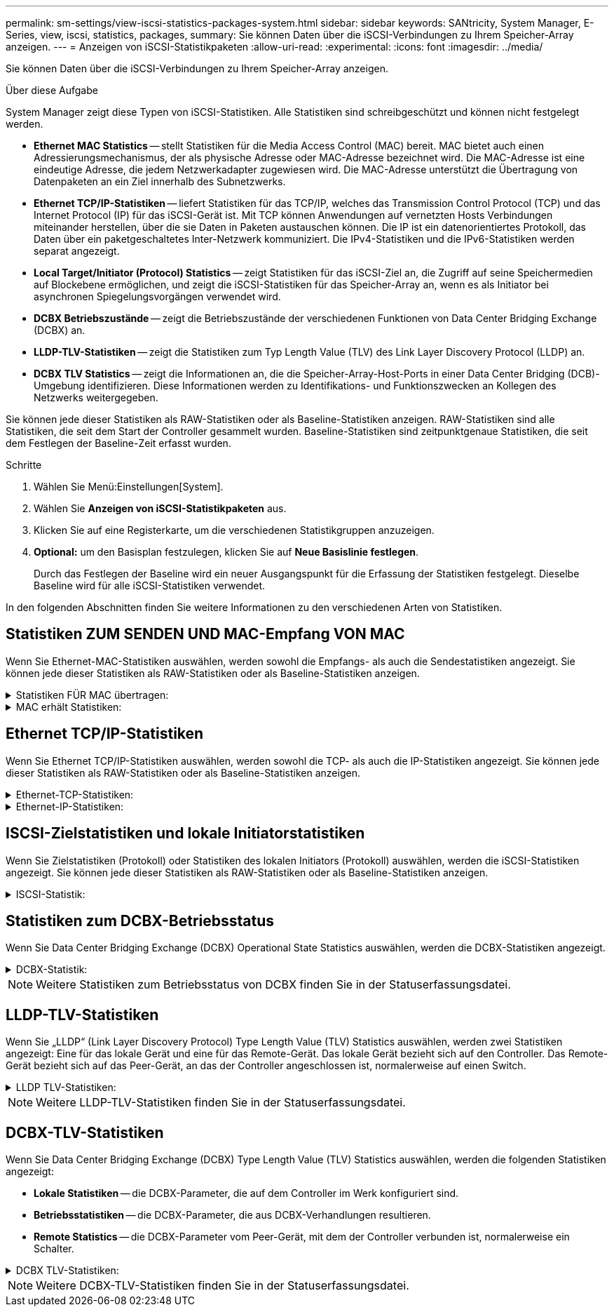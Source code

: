 ---
permalink: sm-settings/view-iscsi-statistics-packages-system.html 
sidebar: sidebar 
keywords: SANtricity, System Manager, E-Series, view, iscsi, statistics, packages, 
summary: Sie können Daten über die iSCSI-Verbindungen zu Ihrem Speicher-Array anzeigen. 
---
= Anzeigen von iSCSI-Statistikpaketen
:allow-uri-read: 
:experimental: 
:icons: font
:imagesdir: ../media/


[role="lead"]
Sie können Daten über die iSCSI-Verbindungen zu Ihrem Speicher-Array anzeigen.

.Über diese Aufgabe
System Manager zeigt diese Typen von iSCSI-Statistiken. Alle Statistiken sind schreibgeschützt und können nicht festgelegt werden.

* *Ethernet MAC Statistics* -- stellt Statistiken für die Media Access Control (MAC) bereit. MAC bietet auch einen Adressierungsmechanismus, der als physische Adresse oder MAC-Adresse bezeichnet wird. Die MAC-Adresse ist eine eindeutige Adresse, die jedem Netzwerkadapter zugewiesen wird. Die MAC-Adresse unterstützt die Übertragung von Datenpaketen an ein Ziel innerhalb des Subnetzwerks.
* *Ethernet TCP/IP-Statistiken* -- liefert Statistiken für das TCP/IP, welches das Transmission Control Protocol (TCP) und das Internet Protocol (IP) für das iSCSI-Gerät ist. Mit TCP können Anwendungen auf vernetzten Hosts Verbindungen miteinander herstellen, über die sie Daten in Paketen austauschen können. Die IP ist ein datenorientiertes Protokoll, das Daten über ein paketgeschaltetes Inter-Netzwerk kommuniziert. Die IPv4-Statistiken und die IPv6-Statistiken werden separat angezeigt.
* *Local Target/Initiator (Protocol) Statistics* -- zeigt Statistiken für das iSCSI-Ziel an, die Zugriff auf seine Speichermedien auf Blockebene ermöglichen, und zeigt die iSCSI-Statistiken für das Speicher-Array an, wenn es als Initiator bei asynchronen Spiegelungsvorgängen verwendet wird.
* *DCBX Betriebszustände* -- zeigt die Betriebszustände der verschiedenen Funktionen von Data Center Bridging Exchange (DCBX) an.
* *LLDP-TLV-Statistiken* -- zeigt die Statistiken zum Typ Length Value (TLV) des Link Layer Discovery Protocol (LLDP) an.
* *DCBX TLV Statistics* -- zeigt die Informationen an, die die Speicher-Array-Host-Ports in einer Data Center Bridging (DCB)-Umgebung identifizieren. Diese Informationen werden zu Identifikations- und Funktionszwecken an Kollegen des Netzwerks weitergegeben.


Sie können jede dieser Statistiken als RAW-Statistiken oder als Baseline-Statistiken anzeigen. RAW-Statistiken sind alle Statistiken, die seit dem Start der Controller gesammelt wurden. Baseline-Statistiken sind zeitpunktgenaue Statistiken, die seit dem Festlegen der Baseline-Zeit erfasst wurden.

.Schritte
. Wählen Sie Menü:Einstellungen[System].
. Wählen Sie *Anzeigen von iSCSI-Statistikpaketen* aus.
. Klicken Sie auf eine Registerkarte, um die verschiedenen Statistikgruppen anzuzeigen.
. *Optional:* um den Basisplan festzulegen, klicken Sie auf *Neue Basislinie festlegen*.
+
Durch das Festlegen der Baseline wird ein neuer Ausgangspunkt für die Erfassung der Statistiken festgelegt. Dieselbe Baseline wird für alle iSCSI-Statistiken verwendet.



In den folgenden Abschnitten finden Sie weitere Informationen zu den verschiedenen Arten von Statistiken.



== Statistiken ZUM SENDEN UND MAC-Empfang VON MAC

Wenn Sie Ethernet-MAC-Statistiken auswählen, werden sowohl die Empfangs- als auch die Sendestatistiken angezeigt. Sie können jede dieser Statistiken als RAW-Statistiken oder als Baseline-Statistiken anzeigen.

.Statistiken FÜR MAC übertragen:
[%collapsible]
====
[cols="25h,~"]
|===
| Statistik | Definition 


 a| 
F
 a| 
Bildanzahl



 a| 
B
 a| 
Byte-Anzahl



 a| 
MF
 a| 
Multicast-Frame-Anzahl



 a| 
BF
 a| 
Anzahl der Broadcast-Frames



 a| 
PF
 a| 
Umstellungsunterbrechung



 a| 
CF
 a| 
Kontrolle der Frame-Anzahl



 a| 
FDF
 a| 
Frame-Deferral-Anzahl



 a| 
GEFÜTTERT
 a| 
Überzähligen Rückstellwert einrahmen



 a| 
FLC
 a| 
Anzahl verspäteter Kollisionen erfassen



 a| 
FA
 a| 
Anzahl der Abbruchbilder



 a| 
FSC
 a| 
Einzelkollisionszählung im Rahmen



 a| 
FMC
 a| 
Mehrere Kollisionen erfassen



 a| 
FC
 a| 
Kollisionszählung des Rahmens



 a| 
FDR
 a| 
Anzahl der Einzelbilder gelöscht



 a| 
JF.
 a| 
Anzahl Jumbo-Frames

|===
====
.MAC erhält Statistiken:
[%collapsible]
====
[cols="25h,~"]
|===
| Statistik | Definition 


 a| 
F
 a| 
Bildanzahl



 a| 
B
 a| 
Byte-Anzahl



 a| 
MF
 a| 
Multicast-Frame-Anzahl



 a| 
BF
 a| 
Anzahl der Broadcast-Frames



 a| 
PF
 a| 
Umstellungsunterbrechung



 a| 
CF
 a| 
Kontrolle der Frame-Anzahl



 a| 
FLE.
 a| 
Fehleranzahl der Frame-Länge



 a| 
FD.
 a| 
Anzahl der Einzelbilder gelöscht



 a| 
FCRCE
 a| 
Frame CRC-Fehleranzahl



 a| 
GEBÜHR
 a| 
Fehleranzahl der Frame-Codierung



 a| 
LFE
 a| 
Große Frame-Fehleranzahl



 a| 
SFE
 a| 
Fehleranzahl bei kleinem Frame



 a| 
J
 a| 
Jabber zählen



 a| 
UCC
 a| 
Unbekannte Anzahl der Kontrollrahmen



 a| 
CSE
 a| 
Fehleranzahl bei der Carrier-Sense

|===
====


== Ethernet TCP/IP-Statistiken

Wenn Sie Ethernet TCP/IP-Statistiken auswählen, werden sowohl die TCP- als auch die IP-Statistiken angezeigt. Sie können jede dieser Statistiken als RAW-Statistiken oder als Baseline-Statistiken anzeigen.

.Ethernet-TCP-Statistiken:
[%collapsible]
====
[cols="25h,~"]
|===
| Statistik | Definition 


 a| 
TXS
 a| 
Anzahl übertragener Segmente



 a| 
TXB
 a| 
Übertragene Byte-Anzahl



 a| 
RTxTE
 a| 
Die Anzahl der abgelaufenen Wiederholungstimer ist abgelaufen



 a| 
TxDACK
 a| 
Verzögerte ACK-Anzahl übertragen



 a| 
TxACK
 a| 
ACK-Anzahl übertragen



 a| 
RXS
 a| 
Anzahl empfangene Segmente



 a| 
RXB
 a| 
Anzahl der empfangenen Bytes



 a| 
RxDACK
 a| 
Doppelte ACK-Anzahl empfangen



 a| 
RxACK
 a| 
ACK-Anzahl empfangen



 a| 
RxSEC
 a| 
Fehleranzahl des empfangenen Segments



 a| 
RxSOOC
 a| 
Nicht bestellbare Segmente erhalten



 a| 
RxWP
 a| 
Anzahl der Fühler für Fenster empfangen



 a| 
RxWU
 a| 
Anzahl der empfangenen Fensteraktualisierungen

|===
====
.Ethernet-IP-Statistiken:
[%collapsible]
====
[cols="25h,~"]
|===
| Statistik | Definition 


 a| 
TXP
 a| 
Anzahl übertragener Pakete



 a| 
TXB
 a| 
Übertragene Byte-Anzahl



 a| 
TXF
 a| 
Anzahl der übertragenen Fragmente



 a| 
RXP
 a| 
Empfangene Pakete zählen. Wählen Sie *IPv4 anzeigen*, um die Anzahl der empfangenen IPv4-Pakete anzuzeigen. Wählen Sie *IPv6 anzeigen*, um die Anzahl der empfangenen IPv6-Pakete anzuzeigen.



 a| 
RXB
 a| 
Anzahl der empfangenen Bytes



 a| 
RXF
 a| 
Anzahl der empfangenen Fragmente



 a| 
RxPE
 a| 
Fehleranzahl der empfangenen Pakete



 a| 
DR
 a| 
Anzahl der Datagrammumzusammenbau



 a| 
DRE-OLFC
 a| 
Fehler bei der erneuten Datenzusammenlegung, überlappende Fragmentanzahl



 a| 
DRE-OOFC
 a| 
Fehler bei der erneuten Datenzusammenlegung, Anzahl der Fragmente außerhalb der Reihenfolge



 a| 
DRE-TOC
 a| 
Fehler beim erneuten Zusammenbau des Datagramms, Anzahl der Auszeiten

|===
====


== ISCSI-Zielstatistiken und lokale Initiatorstatistiken

Wenn Sie Zielstatistiken (Protokoll) oder Statistiken des lokalen Initiators (Protokoll) auswählen, werden die iSCSI-Statistiken angezeigt. Sie können jede dieser Statistiken als RAW-Statistiken oder als Baseline-Statistiken anzeigen.

.ISCSI-Statistik:
[%collapsible]
====
[cols="25h,~"]
|===
| Statistik | Definition 


 a| 
SL
 a| 
Erfolgreiche iSCSI-Anmeldungen



 a| 
UL
 a| 
Anzahl der iSCSI-Anmeldungen war nicht erfolgreich



 a| 
SA
 a| 
Erfolgreiche iSCSI-Authentifizierungszahl (wenn die Authentifizierung aktiviert ist)



 a| 
UA
 a| 
ISCSI-Authentifizierungszahl nicht erfolgreich (bei aktivierter Authentifizierung)



 a| 
PDU
 a| 
Korrigieren Sie die Anzahl der verarbeiteten iSCSI-PDUs



 a| 
HDE
 a| 
ISCSI-PDUs mit Header-Digest-Fehleranzahl



 a| 
DDE
 a| 
ISCSI-PDUs mit Daten-Digest-Fehleranzahl



 a| 
RE
 a| 
PDUs mit iSCSI-Protokollfehlern zählen



 a| 
UST
 a| 
Unerwartete Anzahl der Anschlüsse für iSCSI-Sitzungen



 a| 
UCT
 a| 
Unerwartete Anzahl der Beendigung der iSCSI-Verbindung

|===
====


== Statistiken zum DCBX-Betriebsstatus

Wenn Sie Data Center Bridging Exchange (DCBX) Operational State Statistics auswählen, werden die DCBX-Statistiken angezeigt.

.DCBX-Statistik:
[%collapsible]
====
[cols="25h,~"]
|===
| Statistik | Definition 


 a| 
ISCSI-Host-Port
 a| 
Zeigt die Position des erkannten Host-Ports im Controller #, Port #-Format an.



 a| 
Prioritätsgruppe
 a| 
Gibt den Betriebszustand der Anwendung „Priority Group (PG)“ an. Der Status ist entweder aktiviert oder deaktiviert.



 a| 
Prioritätsbasierte Flusssteuerung
 a| 
Zeigt den Betriebszustand der PFC-Funktion (Priority-Based Flow Control) an. Der Status ist entweder aktiviert oder deaktiviert.



 a| 
ISCSI-Funktion
 a| 
Zeigt den Betriebszustand der iSCSI-Anwendung (Internet Small Computer System Interface) an. Der Status ist entweder aktiviert oder deaktiviert.



 a| 
FCoE-Bandbreite
 a| 
Zeigt den Status der FCoE-Bandbreite (Fibre Channel over Ethernet) an. Der Status lautet wahr oder falsch.



 a| 
Keine Übereinstimmung der FCoE/FIP-Zuordnung stimmt nicht überein
 a| 
Zeigt an, ob eine Zuordnung zwischen FCoE und dem FCoE Initialization Protocol (FIP) nicht stimmt. Der Wert lautet wahr oder falsch.

|===
====

NOTE: Weitere Statistiken zum Betriebsstatus von DCBX finden Sie in der Statuserfassungsdatei.



== LLDP-TLV-Statistiken

Wenn Sie „LLDP“ (Link Layer Discovery Protocol) Type Length Value (TLV) Statistics auswählen, werden zwei Statistiken angezeigt: Eine für das lokale Gerät und eine für das Remote-Gerät. Das lokale Gerät bezieht sich auf den Controller. Das Remote-Gerät bezieht sich auf das Peer-Gerät, an das der Controller angeschlossen ist, normalerweise auf einen Switch.

.LLDP TLV-Statistiken:
[%collapsible]
====
[cols="25h,~"]
|===
| Statistik | Definition 


 a| 
ISCSI-Host-Port
 a| 
Zeigt die Position des erkannten Host-Ports im Controller #, Port #-Format an.



 a| 
Chassis-ID
 a| 
Zeigt die Gehäuse-ID an.



 a| 
Untertyp Chassis-ID
 a| 
Gibt den Untertyp der Chassis-ID an.



 a| 
Port-ID
 a| 
Zeigt die Port-ID an.



 a| 
Subtyp für die Port-ID
 a| 
Gibt den Untertyp der Port-ID an.



 a| 
Live-Zeit
 a| 
Gibt die Anzahl der Sekunden an, die der LLDP-Mitarbeiter des Empfängers als gültig erachtet.

|===
====

NOTE: Weitere LLDP-TLV-Statistiken finden Sie in der Statuserfassungsdatei.



== DCBX-TLV-Statistiken

Wenn Sie Data Center Bridging Exchange (DCBX) Type Length Value (TLV) Statistics auswählen, werden die folgenden Statistiken angezeigt:

* *Lokale Statistiken* -- die DCBX-Parameter, die auf dem Controller im Werk konfiguriert sind.
* *Betriebsstatistiken* -- die DCBX-Parameter, die aus DCBX-Verhandlungen resultieren.
* *Remote Statistics* -- die DCBX-Parameter vom Peer-Gerät, mit dem der Controller verbunden ist, normalerweise ein Schalter.


.DCBX TLV-Statistiken:
[%collapsible]
====
[cols="25h,~"]
|===
| Statistik | Definition 


 a| 
ISCSI-Host-Port
 a| 
Zeigt die Position des erkannten Host-Ports im Controller #, Port #-Format an.



 a| 
Flusssteuerungsmodus
 a| 
Der Flow Control-Modus des gesamten Ports. Gültige Werte sind deaktiviert, Standard, pro Priorität oder unbestimmt.



 a| 
Protokoll
 a| 
Das Kommunikationsprotokoll. Gültige Werte sind FCoE, FIP, iSCSI oder UNBEKANNT.



 a| 
Priorität
 a| 
Ganzzahlwert, der die Prioritätnummer der Kommunikation angibt.



 a| 
Prioritätsgruppe
 a| 
Ganzzahlwert, der die Prioritätsgruppe darstellt, der das Protokoll zugewiesen wurde.



 a| 
Priorität Gruppe % Bandbreite
 a| 
Prozentwert, der die der Prioritätsgruppe zugewiesene Bandbreite angibt.



 a| 
DCBX PFC-Status
 a| 
Der Status der prioritätsbasierten Flow Control (PFC) des spezifischen Ports. Der Wert ist entweder aktiviert oder deaktiviert.

|===
====

NOTE: Weitere DCBX-TLV-Statistiken finden Sie in der Statuserfassungsdatei.
